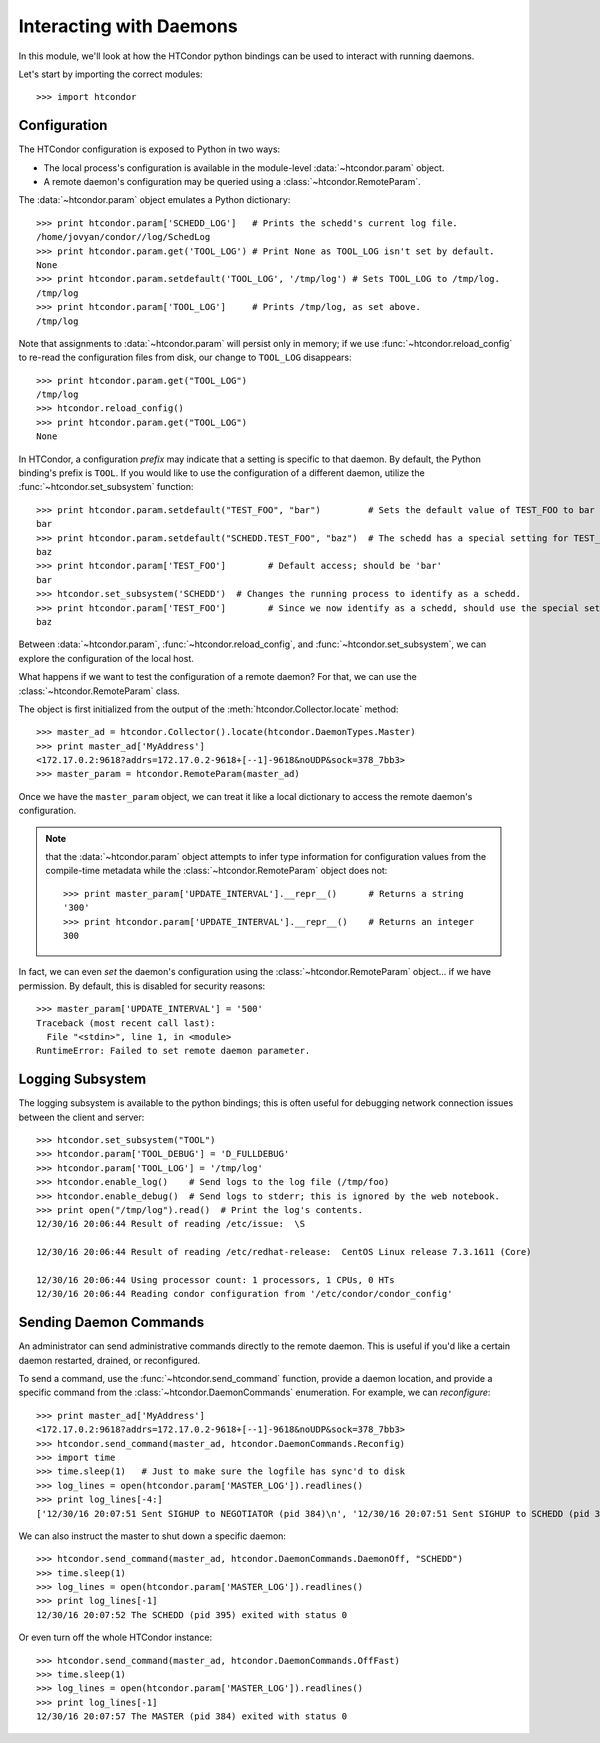 
Interacting with Daemons
========================

In this module, we'll look at how the HTCondor python bindings can be used to
interact with running daemons.

Let's start by importing the correct modules::

   >>> import htcondor

Configuration
-------------

The HTCondor configuration is exposed to Python in two ways:

*  The local process's configuration is available in the module-level :data:`~htcondor.param` object.
*  A remote daemon's configuration may be queried using a :class:`~htcondor.RemoteParam`.

The :data:`~htcondor.param` object emulates a Python dictionary::

   >>> print htcondor.param['SCHEDD_LOG']   # Prints the schedd's current log file.
   /home/jovyan/condor//log/SchedLog
   >>> print htcondor.param.get('TOOL_LOG') # Print None as TOOL_LOG isn't set by default.
   None
   >>> print htcondor.param.setdefault('TOOL_LOG', '/tmp/log') # Sets TOOL_LOG to /tmp/log.
   /tmp/log
   >>> print htcondor.param['TOOL_LOG']     # Prints /tmp/log, as set above.
   /tmp/log

Note that assignments to :data:`~htcondor.param` will persist only in memory; if we use :func:`~htcondor.reload_config` to re-read the configuration files from disk, our change to ``TOOL_LOG`` disappears::

   >>> print htcondor.param.get("TOOL_LOG")
   /tmp/log
   >>> htcondor.reload_config()
   >>> print htcondor.param.get("TOOL_LOG")
   None

In HTCondor, a configuration *prefix* may indicate that a setting is specific to that daemon.
By default, the Python binding's prefix is ``TOOL``.  If you would like to use the configuration
of a different daemon, utilize the :func:`~htcondor.set_subsystem` function::

   >>> print htcondor.param.setdefault("TEST_FOO", "bar")         # Sets the default value of TEST_FOO to bar
   bar
   >>> print htcondor.param.setdefault("SCHEDD.TEST_FOO", "baz")  # The schedd has a special setting for TEST_FOO
   baz
   >>> print htcondor.param['TEST_FOO']        # Default access; should be 'bar'
   bar
   >>> htcondor.set_subsystem('SCHEDD')  # Changes the running process to identify as a schedd.
   >>> print htcondor.param['TEST_FOO']        # Since we now identify as a schedd, should use the special setting of 'baz'
   baz

Between :data:`~htcondor.param`, :func:`~htcondor.reload_config`, and :func:`~htcondor.set_subsystem`, we
can explore the configuration of the local host.

What happens if we want to test the configuration of a remote daemon?
For that, we can use the :class:`~htcondor.RemoteParam` class.

The object is first initialized from the output of the :meth:`htcondor.Collector.locate` method::

   >>> master_ad = htcondor.Collector().locate(htcondor.DaemonTypes.Master)
   >>> print master_ad['MyAddress']
   <172.17.0.2:9618?addrs=172.17.0.2-9618+[--1]-9618&noUDP&sock=378_7bb3>
   >>> master_param = htcondor.RemoteParam(master_ad)

Once we have the ``master_param`` object, we can treat it like a local dictionary to access the
remote daemon's configuration.

.. note:: that the :data:`~htcondor.param` object attempts to infer type information for configuration
   values from the compile-time metadata while the :class:`~htcondor.RemoteParam` object does not::

      >>> print master_param['UPDATE_INTERVAL'].__repr__()      # Returns a string
      '300'
      >>> print htcondor.param['UPDATE_INTERVAL'].__repr__()    # Returns an integer
      300

In fact, we can even *set* the daemon's configuration using the :class:`~htcondor.RemoteParam` object...
if we have permission.  By default, this is disabled for security reasons::

   >>> master_param['UPDATE_INTERVAL'] = '500'
   Traceback (most recent call last):                                                                                                  
     File "<stdin>", line 1, in <module>                                                                                               
   RuntimeError: Failed to set remote daemon parameter.                                                                                

Logging Subsystem
-----------------

The logging subsystem is available to the python bindings; this is often useful for
debugging network connection issues between the client and server::

   >>> htcondor.set_subsystem("TOOL")
   >>> htcondor.param['TOOL_DEBUG'] = 'D_FULLDEBUG'
   >>> htcondor.param['TOOL_LOG'] = '/tmp/log'
   >>> htcondor.enable_log()    # Send logs to the log file (/tmp/foo)
   >>> htcondor.enable_debug()  # Send logs to stderr; this is ignored by the web notebook.
   >>> print open("/tmp/log").read()  # Print the log's contents.
   12/30/16 20:06:44 Result of reading /etc/issue:  \S

   12/30/16 20:06:44 Result of reading /etc/redhat-release:  CentOS Linux release 7.3.1611 (Core) 

   12/30/16 20:06:44 Using processor count: 1 processors, 1 CPUs, 0 HTs
   12/30/16 20:06:44 Reading condor configuration from '/etc/condor/condor_config'

Sending Daemon Commands
-----------------------

An administrator can send administrative commands directly to the remote daemon.
This is useful if you'd like a certain daemon restarted, drained, or reconfigured.

To send a command, use the :func:`~htcondor.send_command` function, provide a daemon
location, and provide a specific command from the :class:`~htcondor.DaemonCommands`
enumeration.  For example, we can *reconfigure*::

   >>> print master_ad['MyAddress']
   <172.17.0.2:9618?addrs=172.17.0.2-9618+[--1]-9618&noUDP&sock=378_7bb3>
   >>> htcondor.send_command(master_ad, htcondor.DaemonCommands.Reconfig)
   >>> import time
   >>> time.sleep(1)   # Just to make sure the logfile has sync'd to disk
   >>> log_lines = open(htcondor.param['MASTER_LOG']).readlines()
   >>> print log_lines[-4:]
   ['12/30/16 20:07:51 Sent SIGHUP to NEGOTIATOR (pid 384)\n', '12/30/16 20:07:51 Sent SIGHUP to SCHEDD (pid 395)\n', '12/30/16 20:07:51 Sent SIGHUP to SHARED_PORT (pid 380)\n', '12/30/16 20:07:51 Sent SIGHUP to STARTD (pid 413)\n']

We can also instruct the master to shut down a specific daemon::

   >>> htcondor.send_command(master_ad, htcondor.DaemonCommands.DaemonOff, "SCHEDD")
   >>> time.sleep(1)
   >>> log_lines = open(htcondor.param['MASTER_LOG']).readlines()
   >>> print log_lines[-1]
   12/30/16 20:07:52 The SCHEDD (pid 395) exited with status 0

Or even turn off the whole HTCondor instance::

   >>> htcondor.send_command(master_ad, htcondor.DaemonCommands.OffFast)
   >>> time.sleep(1)
   >>> log_lines = open(htcondor.param['MASTER_LOG']).readlines()
   >>> print log_lines[-1]
   12/30/16 20:07:57 The MASTER (pid 384) exited with status 0

